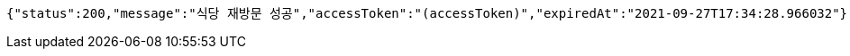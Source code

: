 [source,options="nowrap"]
----
{"status":200,"message":"식당 재방문 성공","accessToken":"(accessToken)","expiredAt":"2021-09-27T17:34:28.966032"}
----